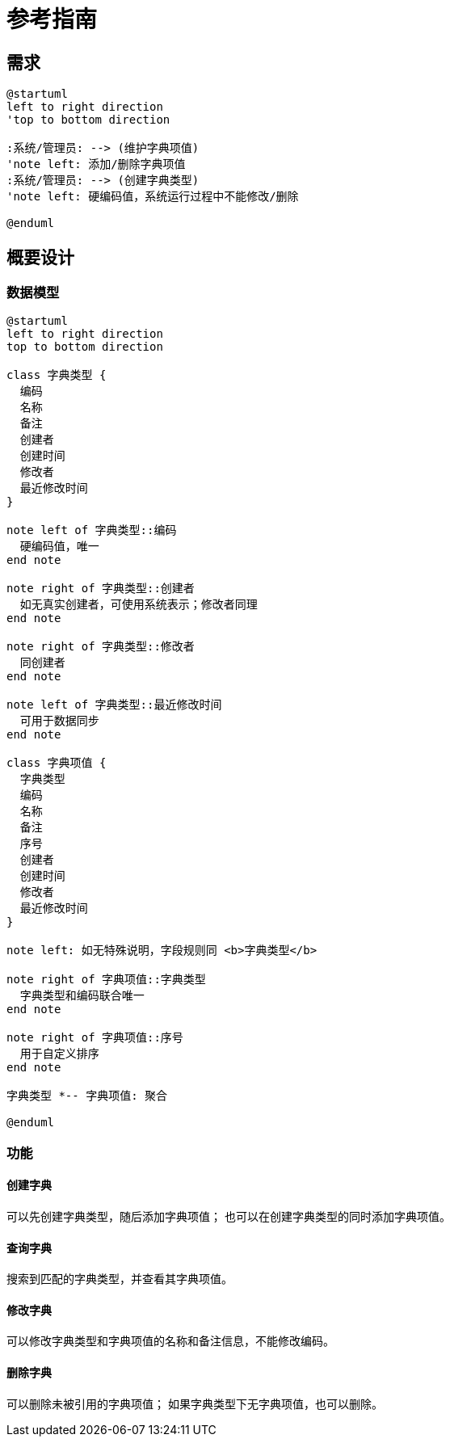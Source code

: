 = 参考指南


// @formatter:off

== 需求

[plantuml,format=png,target={app-name}-requirement]
----
@startuml
left to right direction
'top to bottom direction

:系统/管理员: --> (维护字典项值)
'note left: 添加/删除字典项值
:系统/管理员: --> (创建字典类型)
'note left: 硬编码值，系统运行过程中不能修改/删除

@enduml
----

== 概要设计

=== 数据模型

[plantuml,format=png,target={app-name}-class]
----
@startuml
left to right direction
top to bottom direction

class 字典类型 {
  编码
  名称
  备注
  创建者
  创建时间
  修改者
  最近修改时间
}

note left of 字典类型::编码
  硬编码值，唯一
end note

note right of 字典类型::创建者
  如无真实创建者，可使用系统表示；修改者同理
end note

note right of 字典类型::修改者
  同创建者
end note

note left of 字典类型::最近修改时间
  可用于数据同步
end note

class 字典项值 {
  字典类型
  编码
  名称
  备注
  序号
  创建者
  创建时间
  修改者
  最近修改时间
}

note left: 如无特殊说明，字段规则同 <b>字典类型</b>

note right of 字典项值::字典类型
  字典类型和编码联合唯一
end note

note right of 字典项值::序号
  用于自定义排序
end note

字典类型 *-- 字典项值: 聚合

@enduml
----

=== 功能

==== 创建字典

可以先创建字典类型，随后添加字典项值；
也可以在创建字典类型的同时添加字典项值。

==== 查询字典

搜索到匹配的字典类型，并查看其字典项值。

==== 修改字典

可以修改字典类型和字典项值的名称和备注信息，不能修改编码。

==== 删除字典

可以删除未被引用的字典项值；
如果字典类型下无字典项值，也可以删除。

// === 详细设计
//
// Spring MVC 和 Spring WebFlux。

